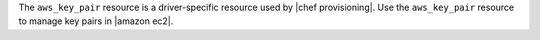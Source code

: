 .. The contents of this file may be included in multiple topics (using the includes directive).
.. The contents of this file should be modified in a way that preserves its ability to appear in multiple topics.

The ``aws_key_pair`` resource is a driver-specific resource used by |chef provisioning|. Use the ``aws_key_pair`` resource to manage key pairs in |amazon ec2|.
